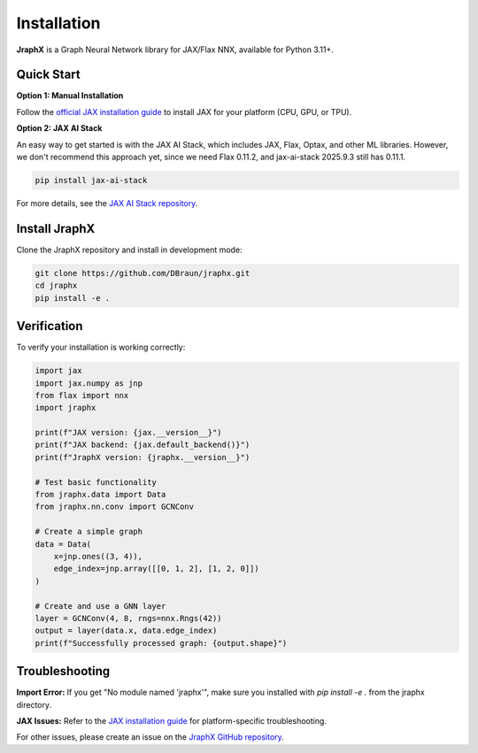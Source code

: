 Installation
============

**JraphX** is a Graph Neural Network library for JAX/Flax NNX, available for Python 3.11+.

Quick Start
-----------

**Option 1: Manual Installation**

Follow the `official JAX installation guide <https://docs.jax.dev/en/latest/installation.html>`__ to install JAX for your platform (CPU, GPU, or TPU).

**Option 2: JAX AI Stack**

An easy way to get started is with the JAX AI Stack, which includes JAX, Flax, Optax, and other ML libraries. However, we don't recommend this approach yet, since we need Flax 0.11.2, and jax-ai-stack 2025.9.3 still has 0.11.1.

.. code-block:: bash

   pip install jax-ai-stack

For more details, see the `JAX AI Stack repository <https://github.com/jax-ml/jax-ai-stack>`__.

Install JraphX
--------------

Clone the JraphX repository and install in development mode:

.. code-block:: bash

   git clone https://github.com/DBraun/jraphx.git
   cd jraphx
   pip install -e .

Verification
------------

To verify your installation is working correctly:

.. code-block:: python

   import jax
   import jax.numpy as jnp
   from flax import nnx
   import jraphx

   print(f"JAX version: {jax.__version__}")
   print(f"JAX backend: {jax.default_backend()}")
   print(f"JraphX version: {jraphx.__version__}")

   # Test basic functionality
   from jraphx.data import Data
   from jraphx.nn.conv import GCNConv

   # Create a simple graph
   data = Data(
       x=jnp.ones((3, 4)),
       edge_index=jnp.array([[0, 1, 2], [1, 2, 0]])
   )

   # Create and use a GNN layer
   layer = GCNConv(4, 8, rngs=nnx.Rngs(42))
   output = layer(data.x, data.edge_index)
   print(f"Successfully processed graph: {output.shape}")

Troubleshooting
---------------

**Import Error:** If you get "No module named 'jraphx'", make sure you installed with `pip install -e .` from the jraphx directory.

**JAX Issues:** Refer to the `JAX installation guide <https://docs.jax.dev/en/latest/installation.html>`__ for platform-specific troubleshooting.

For other issues, please create an issue on the `JraphX GitHub repository <https://github.com/DBraun/jraphx/issues>`__.
